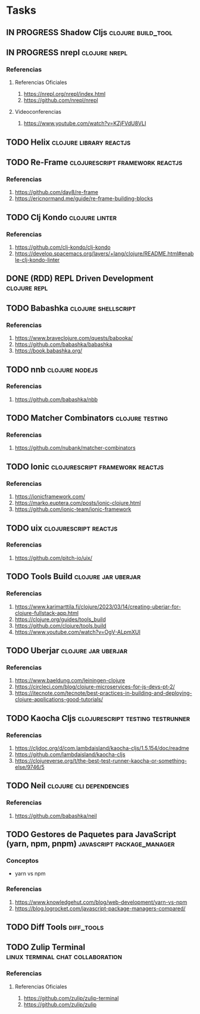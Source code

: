 * Tasks
** IN PROGRESS Shadow Cljs                                       :clojure:build_tool:
   :PROPERTIES:
   :DATE-CREATED: <2023-11-14 Tue>
   :DATE-UPDATED: <2023-11-14 Tue>
   :END:
** IN PROGRESS nrepl                                         :clojure:nrepl:
   :PROPERTIES:
   :DATE-CREATED: <2023-11-16 Thu>
   :DATE-UPDATED: <2023-11-16 Thu>
   :END:
*** Referencias
**** Referencias Oficiales
1. https://nrepl.org/nrepl/index.html
2. https://github.com/nrepl/nrepl
**** Videoconferencias
1. https://www.youtube.com/watch?v=KZjFVdU8VLI
** TODO Helix                                      :clojure:library:reactjs:
   :PROPERTIES:
   :DATE-CREATED: <2023-11-14 Tue>
   :DATE-UPDATED: <2023-11-14 Tue>
   :END:
** TODO Re-Frame                           :clojurescript:framework:reactjs:
   :PROPERTIES:
   :DATE-CREATED: <2023-11-14 Tue>
   :DATE-UPDATED: <2023-11-14 Tue>
   :END:
*** Referencias
1. https://github.com/day8/re-frame
2. https://ericnormand.me/guide/re-frame-building-blocks
** TODO Clj Kondo                                                   :clojure:linter:
   :PROPERTIES:
   :DATE-CREATED: <2023-11-14 Tue>
   :DATE-UPDATED: <2023-11-14 Tue>
   :END:
*** Referencias
1. https://github.com/clj-kondo/clj-kondo
2. https://develop.spacemacs.org/layers/+lang/clojure/README.html#enable-clj-kondo-linter
** DONE (RDD) REPL Driven Development                         :clojure:repl:
CLOSED: [2023-11-16 Thu 13:27]
   :PROPERTIES:
   :DATE-CREATED: <2023-11-15 Wed>
   :DATE-UPDATED: <2023-11-15 Wed>
   :END:
** TODO Babashka                                       :clojure:shellscript:
   :PROPERTIES:
   :DATE-CREATED: <2023-11-14 Tue>
   :DATE-UPDATED: <2023-11-14 Tue>
   :END:
*** Referencias
1. https://www.braveclojure.com/quests/babooka/
2. https://github.com/babashka/babashka
3. https://book.babashka.org/
** TODO nnb                                                 :clojure:nodejs:
   :PROPERTIES:
   :DATE-CREATED: <2023-11-14 Tue>
   :DATE-UPDATED: <2023-11-14 Tue>
   :END:
*** Referencias
1. https://github.com/babashka/nbb
** TODO Matcher Combinators                                :clojure:testing:
   :PROPERTIES:
   :DATE-CREATED: <2023-11-14 Tue>
   :DATE-UPDATED: <2023-11-14 Tue>
   :END:
*** Referencias
1. https://github.com/nubank/matcher-combinators
** TODO Ionic                              :clojurescript:framework:reactjs:
   :PROPERTIES:
   :DATE-CREATED: <2023-11-14 Tue>
   :DATE-UPDATED: <2023-11-14 Tue>
   :END:
*** Referencias
1. https://ionicframework.com/
2. https://marko.euptera.com/posts/ionic-clojure.html
3. https://github.com/ionic-team/ionic-framework
** TODO uix                                          :clojurescript:reactjs:
   :PROPERTIES:
   :DATE-CREATED: <2023-11-14 Tue>
   :DATE-UPDATED: <2023-11-14 Tue>
   :END:
*** Referencias
1. https://github.com/pitch-io/uix/
** TODO Tools Build                                    :clojure:jar:uberjar:
   :PROPERTIES:
   :DATE-CREATED: <2023-11-14 Tue>
   :DATE-UPDATED: <2023-11-14 Tue>
   :END:
*** Referencias
1. https://www.karimarttila.fi/clojure/2023/03/14/creating-uberjar-for-clojure-fullstack-app.html
2. https://clojure.org/guides/tools_build
3. https://github.com/clojure/tools.build
4. https://www.youtube.com/watch?v=OgV-ALpmXUI
** TODO Uberjar                                        :clojure:jar:uberjar:
   :PROPERTIES:
   :DATE-CREATED: <2023-11-14 Tue>
   :DATE-UPDATED: <2023-11-14 Tue>
   :END:
*** Referencias
1. https://www.baeldung.com/leiningen-clojure
2. https://circleci.com/blog/clojure-microservices-for-js-devs-pt-2/
3. https://itecnote.com/tecnote/best-practices-in-building-and-deploying-clojure-applications-good-tutorials/
** TODO Kaocha Cljs                       :clojurescript:testing:testrunner:
   :PROPERTIES:
   :DATE-CREATED: <2023-11-14 Tue>
   :DATE-UPDATED: <2023-11-14 Tue>
   :END:
*** Referencias
1. https://cljdoc.org/d/com.lambdaisland/kaocha-cljs/1.5.154/doc/readme
2. https://github.com/lambdaisland/kaocha-cljs
3. https://clojureverse.org/t/the-best-test-runner-kaocha-or-something-else/9746/5
** TODO Neil                                      :clojure:cli:dependencies:
   :PROPERTIES:
   :DATE-CREATED: <2023-11-14 Tue>
   :DATE-UPDATED: <2023-11-14 Tue>
   :END:
*** Referencias
1. https://github.com/babashka/neil
** TODO Gestores de Paquetes para JavaScript (yarn, npm, pnpm) :javascript:package_manager:
   :PROPERTIES:
   :DATE-CREATED: <2023-11-21 Tue>
   :DATE-UPDATED: <2023-11-21 Tue>
   :END:
*** Conceptos
   - yarn vs npm
*** Referencias
1. https://www.knowledgehut.com/blog/web-development/yarn-vs-npm
2. https://blog.logrocket.com/javascript-package-managers-compared/
** TODO Diff Tools                                               :diff_tools:
   :PROPERTIES:
   :DATE-CREATED: <2023-11-21 Tue>
   :DATE-UPDATED: <2023-11-21 Tue>
   :END:
** TODO Zulip Terminal                    :linux:terminal:chat:collaboration:
   :PROPERTIES:
   :DATE-CREATED: <2023-11-22 Wed>
   :DATE-UPDATED: <2023-11-22 Wed>
   :END:
*** Referencias
**** Referencias Oficiales
1. https://github.com/zulip/zulip-terminal
2. https://github.com/zulip/zulip
